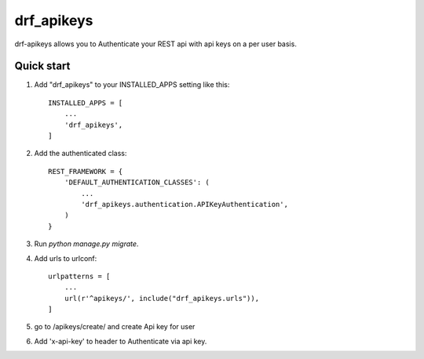 =====
drf_apikeys
=====

drf-apikeys allows you to Authenticate your REST api with api keys on a per user basis.

Quick start
-----------

1. Add "drf_apikeys" to your INSTALLED_APPS setting like this::

    INSTALLED_APPS = [
        ...
        'drf_apikeys',
    ]

2. Add the authenticated class::

    REST_FRAMEWORK = {
        'DEFAULT_AUTHENTICATION_CLASSES': (
            ...
            'drf_apikeys.authentication.APIKeyAuthentication',
        )
    }

3. Run `python manage.py migrate`.

4. Add urls to urlconf::

    urlpatterns = [
        ...
        url(r'^apikeys/', include("drf_apikeys.urls")),
    ]


5. go to /apikeys/create/ and create Api key for user

6. Add 'x-api-key' to header to Authenticate via api key.